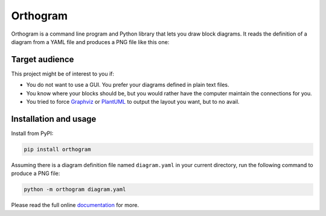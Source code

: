 Orthogram
=========

Orthogram is a command line program and Python library that lets you
draw block diagrams.  It reads the definition of a diagram from a YAML
file and produces a PNG file like this one:

.. image:: examples/showoff.png
   :width: 100%
   :alt: (Showing off the capabilities)

Target audience
---------------

This project might be of interest to you if:

* You do not want to use a GUI.  You prefer your diagrams defined in
  plain text files.
* You know where your blocks should be, but you would rather have the
  computer maintain the connections for you.
* You tried to force `Graphviz`_ or `PlantUML`_ to output the layout
  you want, but to no avail.

.. _Graphviz: https://graphviz.org/
.. _PlantUML: https://plantuml.com/

Installation and usage
----------------------

Install from PyPI:

.. code::

   pip install orthogram

Assuming there is a diagram definition file named ``diagram.yaml`` in
your current directory, run the following command to produce a PNG
file:

.. code::

   python -m orthogram diagram.yaml

Please read the full online `documentation`_ for more.

.. _documentation: https://orthogram.readthedocs.org
